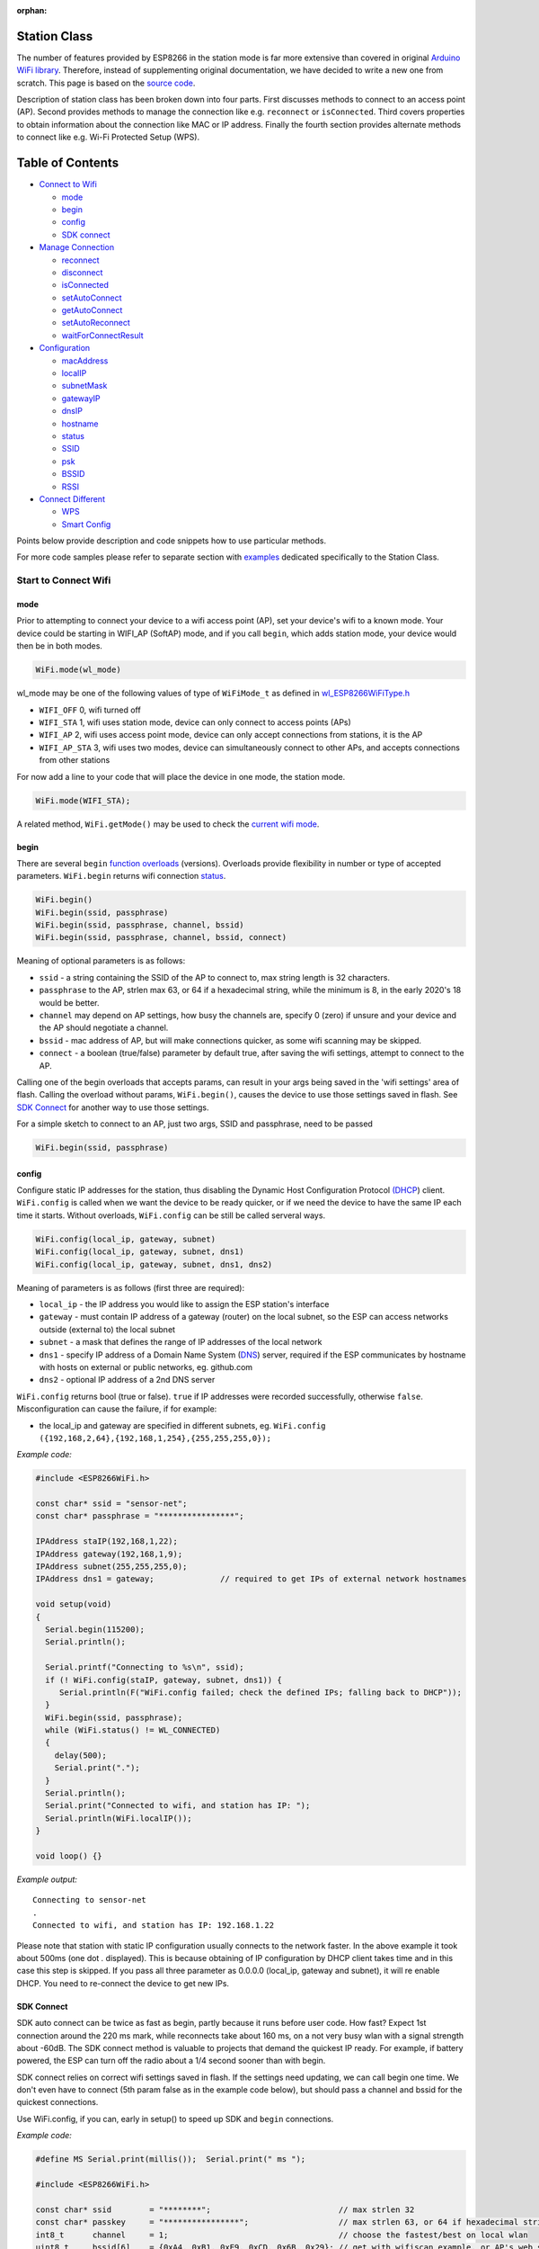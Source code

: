 :orphan:

Station Class
-------------

The number of features provided by ESP8266 in the station mode is far more extensive than covered in original `Arduino WiFi library <https://www.arduino.cc/en/Reference/WiFi>`__. Therefore, instead of supplementing original documentation, we have decided to write a new one from scratch. This page is based on the `source code <https://github.com/esp8266/Arduino/>`__.

Description of station class has been broken down into four parts. First discusses methods to connect to an access point (AP). Second provides methods to manage the connection like e.g. ``reconnect`` or ``isConnected``. Third covers properties to obtain information about the connection like MAC or IP address. Finally the fourth section provides alternate methods to connect like e.g. Wi-Fi Protected Setup (WPS).

Table of Contents
-----------------

-  `Connect to Wifi <#start-here>`__

   -  `mode <#mode>`__
   -  `begin <#begin>`__
   -  `config <#config>`__
   -  `SDK connect <#sdk-connect>`__

-  `Manage Connection <#manage-connection>`__

   -  `reconnect <#reconnect>`__
   -  `disconnect <#disconnect>`__
   -  `isConnected <#isconnected>`__
   -  `setAutoConnect <#setautoconnect>`__
   -  `getAutoConnect <#getautoconnect>`__
   -  `setAutoReconnect <#setautoreconnect>`__
   -  `waitForConnectResult <#waitforconnectresult>`__

-  `Configuration <#configuration>`__

   -  `macAddress <#macAddress>`__
   -  `localIP <#localip>`__
   -  `subnetMask <#subnetmask>`__
   -  `gatewayIP <#gatewayip>`__
   -  `dnsIP <#dnsip>`__
   -  `hostname <#hostname>`__
   -  `status <#status>`__
   -  `SSID <#ssid>`__
   -  `psk <#psk>`__
   -  `BSSID <#bssid>`__
   -  `RSSI <#rssi>`__

-  `Connect Different <#connect-different>`__

   -  `WPS <#wps>`__
   -  `Smart Config <#smart-config>`__

Points below provide description and code snippets how to use particular methods.

For more code samples please refer to separate section with `examples <station-examples.rst>`__ dedicated specifically to the Station Class.

Start to Connect Wifi
~~~~~~~~~~~~~~~~~~~~~

mode
^^^^

Prior to attempting to connect your device to a wifi access point (AP), set your device's wifi to a known mode. Your device could be starting in WIFI_AP (SoftAP) mode, and if you call ``begin``, which adds station mode, your device would then be in both modes.

.. code:: cpp

    WiFi.mode(wl_mode)

wl_mode may be one of the following values of type of ``WiFiMode_t`` as defined in `wl\_ESP8266WiFiType.h <https://github.com/esp8266/Arduino/blob/master/libraries/ESP8266WiFi/src/ESP8266WiFiType.h>`__

- ``WIFI_OFF``    0, wifi turned off
- ``WIFI_STA``    1, wifi uses station mode, device can only connect to access points (APs)
- ``WIFI_AP``     2, wifi uses access point mode, device can only accept connections from stations, it is the AP
- ``WIFI_AP_STA`` 3, wifi uses two modes, device can simultaneously connect to other APs, and accepts connections from other stations

For now add a line to your code that will place the device in one mode, the station mode.

.. code:: cpp

    WiFi.mode(WIFI_STA);

A related method, ``WiFi.getMode()`` may be used to check the `current wifi mode <#getMode>`__.


begin
^^^^^

There are several ``begin`` `function overloads <https://en.wikipedia.org/wiki/Function_overloading>`__ (versions). Overloads provide flexibility in number or type of accepted parameters. ``WiFi.begin`` returns wifi connection `status <#status>`__.

.. code:: cpp

    WiFi.begin()
    WiFi.begin(ssid, passphrase)
    WiFi.begin(ssid, passphrase, channel, bssid)
    WiFi.begin(ssid, passphrase, channel, bssid, connect)

Meaning of optional parameters is as follows:

- ``ssid`` - a string containing the SSID of the AP to connect to, max string length is 32 characters.
- ``passphrase`` to the AP, strlen max 63, or 64 if a hexadecimal string, while the minimum is 8, in the early 2020's 18 would be better.
- ``channel`` may depend on AP settings, how busy the channels are, specify 0 (zero) if unsure and your device and the AP should negotiate a channel.
- ``bssid`` - mac address of AP, but will make connections quicker, as some wifi scanning may be skipped.
- ``connect`` - a boolean (true/false) parameter by default true, after saving the wifi settings, attempt to connect to the AP.


Calling one of the begin overloads that accepts params, can result in your args being saved in the 'wifi settings' area of flash. Calling the overload without params, ``WiFi.begin()``, causes the device to use those settings saved in flash. See `SDK Connect <#sdk-connect>`__ for another way to use those settings.

For a simple sketch to connect to an AP, just two args, SSID and passphrase, need to be passed

.. code:: cpp

    WiFi.begin(ssid, passphrase)


config
^^^^^^

Configure static IP addresses for the station, thus disabling the Dynamic Host Configuration Protocol `(DHCP <https://wikipedia.org/wiki/Dynamic_Host_Configuration_Protocol>`__) client. ``WiFi.config`` is called when we want the device to be ready quicker, or if we need the device to have the same IP each time it starts. Without overloads, ``WiFi.config`` can be still be called serveral ways.

.. code:: cpp

    WiFi.config(local_ip, gateway, subnet)
    WiFi.config(local_ip, gateway, subnet, dns1)
    WiFi.config(local_ip, gateway, subnet, dns1, dns2)

Meaning of parameters is as follows (first three are required):

-  ``local_ip`` - the IP address you would like to assign the ESP station's interface
-  ``gateway`` - must contain IP address of a gateway (router) on the local subnet, so the ESP can access networks outside (external to) the local subnet
-  ``subnet`` - a mask that defines the range of IP addresses of the local network
-  ``dns1`` - specify IP address of a Domain Name System (`DNS <https://wikipedia.org/wiki/Domain_Name_System>`__) server, required if the ESP communicates by hostname with hosts on external or public networks, eg. github.com
-  ``dns2`` - optional IP address of a 2nd DNS server

``WiFi.config`` returns bool (true or false). ``true`` if IP addresses were recorded successfully, otherwise ``false``. Misconfiguration can cause the failure, if for example:

-  the local_ip and gateway are specified in different subnets, eg. ``WiFi.config ({192,168,2,64},{192,168,1,254},{255,255,255,0});``

*Example code:*

.. code:: cpp

    #include <ESP8266WiFi.h>

    const char* ssid = "sensor-net";
    const char* passphrase = "****************";

    IPAddress staIP(192,168,1,22);
    IPAddress gateway(192,168,1,9);
    IPAddress subnet(255,255,255,0);
    IPAddress dns1 = gateway;              // required to get IPs of external network hostnames

    void setup(void)
    {
      Serial.begin(115200);
      Serial.println();

      Serial.printf("Connecting to %s\n", ssid);
      if (! WiFi.config(staIP, gateway, subnet, dns1)) {
         Serial.println(F("WiFi.config failed; check the defined IPs; falling back to DHCP"));
      }
      WiFi.begin(ssid, passphrase);
      while (WiFi.status() != WL_CONNECTED)
      {
        delay(500);
        Serial.print(".");
      }
      Serial.println();
      Serial.print("Connected to wifi, and station has IP: ");
      Serial.println(WiFi.localIP());
    }

    void loop() {}

*Example output:*

::

    Connecting to sensor-net
    .
    Connected to wifi, and station has IP: 192.168.1.22

Please note that station with static IP configuration usually connects to the network faster. In the above example it took about 500ms (one dot `.` displayed). This is because obtaining of IP configuration by DHCP client takes time and in this case this step is skipped. If you pass all three parameter as 0.0.0.0 (local_ip, gateway and subnet), it will re enable DHCP. You need to re-connect the device to get new IPs.


SDK Connect
^^^^^^^^^^^

SDK auto connect can be twice as fast as begin, partly because it runs before user code. How fast? Expect 1st connection around the 220 ms mark, while reconnects take about 160 ms, on a not very busy wlan with a signal strength about -60dB. The SDK connect method is valuable to projects that demand the quickest IP ready. For example, if battery powered, the ESP can turn off the radio about a 1/4 second sooner than with begin.

SDK connect relies on correct wifi settings saved in flash. If the settings need updating, we can call begin one time. We don't even have to connect (5th param false as in the example code below), but should pass a channel and bssid for the quickest connections.

Use WiFi.config, if you can, early in setup() to speed up SDK and ``begin`` connections.

*Example code:*

.. code:: cpp

   #define MS Serial.print(millis());  Serial.print(" ms ");

   #include <ESP8266WiFi.h>

   const char* ssid        = "********";                           // max strlen 32
   const char* passkey     = "****************";                   // max strlen 63, or 64 if hexadecimal string
   int8_t      channel     = 1;                                    // choose the fastest/best on local wlan
   uint8_t     bssid[6]    = {0xA4, 0xB1, 0xE9, 0xCD, 0x6B, 0x29}; // get with wifiscan example, or AP's web site

   IPAddress staIP         = {192,168,1,69};
   IPAddress gateway       = {192,168,1,254};
   IPAddress subnet        = {255,255,255,0};

   void setup()
   {
       Serial.begin(115200);
       enableWiFiAtBootTime();  // prevents shutdown of sdk connect, obviates calling persistent(true)
       //Serial.setDebugOutput(false);  // default true since core 3.0
       if (! WiFi.config(staIP, gateway, subnet)) {
           Serial.println(F("WiFi.config failed; DHCP will add ~2 sec to connect time; check the static IPs."));
       }

       // Do we need to call begin to write new wifi settings in flash?
       //  Only if sketch & flash settings are different (changed), else just wait for sdk to connect
       struct station_config wl_args;
       wifi_station_get_config (&wl_args);
       if (strcmp(reinterpret_cast<const char*>(wl_args.ssid), ssid) != 0 ||
           strcmp(reinterpret_cast<const char*>(wl_args.password), passkey) != 0) {  // need to erase/rewrite station_config
           if (WiFi.getMode() != 1) WiFi.mode(WIFI_STA);
           WiFi.persistent(true);          // needed persist(true) or enableWiFiAtBootTime(), or settings not saved to flash
           wl_status_t ret = WiFi.begin(ssid, passkey, channel, bssid, false);  // do not connect, but write flash if different
           MS Serial.printf(PSTR("Wifi args updated in flash, ssid='%s' passkey='%s' channel=%d bssid=" MACSTR),
                                                                   ssid, passkey, channel, MAC2STR(bssid));
           ESP.restart();  // Restarting to test newly updated station_config"));
       }
   }

   void loop()
   {
       static bool waitWifi = true;
       if (WiFi.status() == WL_CONNECTED && waitWifi) {  // async wait, do something in the ms you wait for wifi
           MS Serial.println("WL_CONNECTED");
           // cycle wifi mode thru off back to sta, adds about 190 ms here to slow down this demo
           // WiFi.mode(WIFI_OFF);  WiFi.mode(WIFI_STA);  // comment to run full speed, OFF does not erase flash settings
           waitWifi = WiFi.reconnect();
           MS Serial.println("Attempting to reconnect wifi...");
       }
   }

*Example output:*

::

   216 ms WL_CONNECTED
   223 ms Attempting to reconnect wifi...
   377 ms WL_CONNECTED



Manage Connection
~~~~~~~~~~~~~~~~~

reconnect
^^^^^^^^^

Reconnect the station. This is done by disconnecting from the access point and then initiating connection back to the same AP. 
By default, ESP will attempt to reconnect to Wi-Fi network whenever it is disconnected. There is no need to handle this by separate code. A good way to simulate disconnection would be to reset the access point. ESP will report disconnection, and then try to reconnect automatically.


.. code:: cpp

    bool ret = WiFi.reconnect();

Notes: 1. Station should be already connected to an access point. If this is not the case, then function will return ``false`` not performing any action. 2. If ``true`` is returned it means that connection sequence has been successfully started. User should still check for connection status, waiting until ``WL_CONNECTED`` is reported:

.. code:: cpp

    if (WiFi.reconnect()) {
       while (WiFi.status() != WL_CONNECTED)
       {
         delay(500);
         Serial.print(".");
       }
    }

disconnect
^^^^^^^^^^

Sets currently configured SSID and passphrase to ``null`` values and disconnects the station from an access point.

.. code:: cpp

    WiFi.disconnect(wifioff)

The ``wifioff`` is an optional ``boolean`` parameter. If set to ``true``, then the station mode will be turned off.

isConnected
^^^^^^^^^^^

Returns ``true`` if Station is connected to an access point or ``false`` if not.

.. code:: cpp

    WiFi.isConnected()

setAutoConnect
^^^^^^^^^^^^^^

Configure module to automatically connect on power on to the last used access point.

.. code:: cpp

    WiFi.setAutoConnect(autoConnect)

The ``autoConnect`` is an optional parameter. If set to ``false`` then auto connection functionality up will be disabled. If omitted or set to ``true``, then auto connection will be enabled.

getAutoConnect
^^^^^^^^^^^^^^

This is "companion" function to ``setAutoConnect()``. It returns ``true`` if module is configured to automatically connect to last used access point on power on.

.. code:: cpp

    WiFi.getAutoConnect()

If auto connection functionality is disabled, then function returns ``false``.

setAutoReconnect
^^^^^^^^^^^^^^^^

Set whether module will attempt to reconnect to an access point in case it is disconnected.

.. code:: cpp

    WiFi.setAutoReconnect(autoReconnect)

If parameter ``autoReconnect`` is set to ``true``, then module will try to reestablish lost connection to the AP. If set to ``false`` then module will stay disconnected.

Note: running ``setAutoReconnect(true)`` when module is already disconnected will not make it reconnect to the access point. Instead ``reconnect()`` should be used.

waitForConnectResult
^^^^^^^^^^^^^^^^^^^^

Wait until module connects to the access point. This function is intended for modules in station, or station + softAP, wifi mode. ``waitForConnectResult()`` blocks code processing while waiting for a wifi connection.

.. code:: cpp

    WiFi.waitForConnectResult()

Returns wifi connection `status <#status>`__


Configuration
~~~~~~~~~~~~~

macAddress
^^^^^^^^^^

Get the MAC address of the ESP station's interface.

.. code:: cpp

    WiFi.macAddress(mac)

Function should be provided with ``mac`` that is a pointer to memory location (an ``uint8_t`` array the size of 6 elements) to save the mac address. The same pointer value is returned by the function itself.

*Example code:*

.. code:: cpp

    if (WiFi.status() == WL_CONNECTED)
    {
      uint8_t macAddr[6];
      WiFi.macAddress(macAddr);
      Serial.printf("Connected, mac address: %02x:%02x:%02x:%02x:%02x:%02x\n", macAddr[0], macAddr[1], macAddr[2], macAddr[3], macAddr[4], macAddr[5]);
    }

*Example output:*

::

    Mac address: 5C:CF:7F:08:11:17

If you do not feel comfortable with pointers, then there is optional version of this function available. Instead of the pointer, it returns a formatted ``String`` that contains the same mac address.

.. code:: cpp

    WiFi.macAddress()

*Example code:*

.. code:: cpp

    if (WiFi.status() == WL_CONNECTED)
    {
      Serial.printf("Connected, mac address: %s\n", WiFi.macAddress().c_str());
    }

localIP
^^^^^^^

Function used to obtain IP address of ESP station's interface.

.. code:: cpp

    WiFi.localIP()

The type of returned value is `IPAddress <https://github.com/esp8266/Arduino/blob/master/cores/esp8266/IPAddress.h>`__. There is a couple of methods available to display this type of data. They are presented in examples below that cover description of ``subnetMask``, ``gatewayIP`` and ``dnsIP`` that return the IPAdress as well.

*Example code:*

.. code:: cpp

    if (WiFi.status() == WL_CONNECTED)
    {
      Serial.print("Connected, IP address: ");
      Serial.println(WiFi.localIP());
    }

*Example output:*

::

    Connected, IP address: 192.168.1.10

subnetMask
^^^^^^^^^^

Get the subnet mask of the station's interface.

.. code:: cpp

    WiFi.subnetMask()

Module should be connected to the access point to obtain the subnet mask.

*Example code:*

.. code:: cpp

    Serial.print("Subnet mask: ");
    Serial.println(WiFi.subnetMask());

*Example output:*

::

    Subnet mask: 255.255.255.0

gatewayIP
^^^^^^^^^

Get the IP address of the gateway.

.. code:: cpp

    WiFi.gatewayIP()

*Example code:*

.. code:: cpp

    Serial.printf("Gataway IP: %s\n", WiFi.gatewayIP().toString().c_str());

*Example output:*

::

    Gataway IP: 192.168.1.9

dnsIP
^^^^^

Get the IP addresses of Domain Name Servers (DNS).

.. code:: cpp

    WiFi.dnsIP(dns_no)

With the input parameter ``dns_no`` we can specify which Domain Name Server's IP we need. This parameter is zero based and allowed values are none, 0 or 1. If no parameter is provided, then IP of DNS #1 is returned.

*Example code:*

.. code:: cpp

    Serial.print("DNS #1, #2 IP: ");
    WiFi.dnsIP().printTo(Serial);
    Serial.print(", ");
    WiFi.dnsIP(1).printTo(Serial);
    Serial.println();

*Example output:*

::

    DNS #1, #2 IP: 62.179.1.60, 62.179.1.61

getMode
^^^^^^^

Returns the device's current wifi mode. Not specific to the station class, but related.

.. code:: cpp

    WiFi.getMode()

hostname
^^^^^^^^

Get the DHCP hostname assigned to ESP station.

.. code:: cpp

    WiFi.hostname()

Function returns ``String`` type. Default hostname is in format ``ESP_24xMAC`` where 24xMAC are the last 24 bits of module's MAC address.

The hostname may be changed using the following function:

.. code:: cpp

    WiFi.hostname(aHostname)

Input parameter ``aHostname`` may be a type of ``char*``, ``const char*`` or ``String``. Maximum length of assigned hostname is 32 characters. Function returns either ``true`` or ``false`` depending on result. For instance, if the limit of 32 characters is exceeded, function will return ``false`` without assigning the new hostname.

*Example code:*

.. code:: cpp

    Serial.printf("Default hostname: %s\n", WiFi.hostname().c_str());
    WiFi.hostname("Station_Tester_02");
    Serial.printf("New hostname: %s\n", WiFi.hostname().c_str());

*Example output:*

::

    Default hostname: ESP_081117
    New hostname: Station_Tester_02


status
^^^^^^

Returns the status of the wifi connection.

.. code:: cpp

    WiFi.status()

One of the following values of type of ``wl_status_t`` as defined in `wl\_definitions.h <https://github.com/esp8266/Arduino/blob/master/cores/esp8266/wl_definitions.h>`__

- ``WL_IDLE_STATUS``       0, when status is in process of changing
- ``WL_NO_SSID_AVAIL``     1, configured SSID cannot be reached
- ``WL_SCAN_COMPLETED``    2,
- ``WL_CONNECTED``         3, wifi connected
- ``WL_CONNECT_FAILED``    4, 
- ``WL_CONNECTION_LOST``   5,
- ``WL_WRONG_PASSWORD``    6, passphrase is too long
- ``WL_DISCONNECTED``      7, wifi is on, but not connected to an access point

``wl_status_t`` is also the return type of other WiFi methods.

.. code:: cpp

    wl_status_t status = WiFi.begin();
    wl_status_t status = WiFi.waitForConnectResult();


*Example code:*

.. code:: cpp

    #include <ESP8266WiFi.h>
    
    const char *ssid = "sensor-net";
    const char *passphrase = "Planetary_Unique pa55phrase";

    void setup(void)
    {
      Serial.begin(115200);
      Serial.printf("Connection status: %d\n", WiFi.status());
      Serial.printf("Connecting to %s\n", ssid);
      wl_status_t status = WiFi.begin(ssid, passphrase);
      Serial.printf("WiFi.begin returned status: %d\n", status);
      while (WiFi.status() != WL_CONNECTED)
      {
        delay(500);
        Serial.print(".");
      }
      Serial.printf("\nConnection status: %d\n", WiFi.status());
      Serial.print("Connected, IP address: ");
      Serial.println(WiFi.localIP());
    }

    void loop() {}

*Example output:*

::

    Connection status: 7
    Connecting to sensor-net
    WiFi.begin returned status: 7
    ......
    Connection status: 3
    Connected, IP address: 192.168.1.10

::

    3 - WL_CONNECTED
    7 - WL_DISCONNECTED

See `status <#status>`__ for other return values.


SSID
^^^^

Return the name of Wi-Fi network, formally called `Service Set Identification (SSID) <https://www.juniper.net/techpubs/en_US/network-director1.1/topics/concept/wireless-ssid-bssid-essid.html#jd0e34>`__.

.. code:: cpp

    WiFi.SSID()

Returned value is of the ``String`` type.

*Example code:*

.. code:: cpp

    Serial.printf("SSID: %s\n", WiFi.SSID().c_str());

*Example output:*

::

    SSID: sensor-net

psk
^^^

Return current pre shared key (passphrase) associated with the Wi-Fi network.

.. code:: cpp

    WiFi.psk()

Function returns value of the ``String`` type.

BSSID
^^^^^

Return the mac address of the access point to which the ESP module was directed to connect to. This address is formally called `Basic Service Set Identification (BSSID) <https://www.juniper.net/techpubs/en_US/network-director1.1/topics/concept/wireless-ssid-bssid-essid.html#jd0e47>`__. The returned pointer is what the user configured when calling begin() with a bssid argument. It does _not_ necessarily reflect the mac address of the access point to which the ESP module's station interface is currently connected to.

.. code:: cpp

    WiFi.BSSID()

The ``BSSID()`` function returns a pointer to the memory location (an ``uint8_t`` array with the size of 6 elements) where the BSSID is saved.

Below is similar function, but returning BSSID but as a ``String`` type.

.. code:: cpp

    WiFi.BSSIDstr()

*Example code:*

.. code:: cpp

    Serial.printf("BSSID: %s\n", WiFi.BSSIDstr().c_str());

*Example output:*

::

    BSSID: 00:1A:70:DE:C1:68

RSSI
^^^^

Return the signal strength of Wi-Fi network, that is formally called `Received Signal Strength Indication (RSSI) <https://en.wikipedia.org/wiki/Received_signal_strength_indication>`__.

.. code:: cpp

    WiFi.RSSI()

Signal strength value is provided in dBm. The type of returned value is ``int32_t``.

*Example code:*

.. code:: cpp

    Serial.printf("RSSI: %d dBm\n", WiFi.RSSI());

*Example output:*

::

    RSSI: -68 dBm

Connect Different
~~~~~~~~~~~~~~~~~

`ESP8266 SDK <https://bbs.espressif.com/viewtopic.php?f=51&t=1023>`__ provides alternate methods to connect ESP station to an access point. Out of them `esp8266 / Arduino <https://github.com/esp8266/Arduino>`__ core implements `WPS <#wps>`__ and `Smart Config <#smart-config>`__ as described in more details below.

WPS
^^^

The following ``beginWPSConfig`` function allows connecting to a network using `Wi-Fi Protected Setup (WPS) <https://en.wikipedia.org/wiki/Wi-Fi_Protected_Setup>`__. Currently only `push-button configuration <https://www.wi-fi.org/knowledge-center/faq/how-does-wi-fi-protected-setup-work>`__ (``WPS_TYPE_PBC`` mode) is supported (SDK 1.5.4).

.. code:: cpp

    WiFi.beginWPSConfig()

Depending on connection result function returns either ``true`` or ``false`` (``boolean`` type).

*Example code:*

.. code:: cpp

    #include <ESP8266WiFi.h>

    void setup(void)
    {
      Serial.begin(115200);
      Serial.println();

      Serial.printf("Wi-Fi mode set to WIFI_STA %s\n", WiFi.mode(WIFI_STA) ? "" : "Failed!");
      Serial.print("Begin WPS (press WPS button on your router) ... ");
      Serial.println(WiFi.beginWPSConfig() ? "Success" : "Failed");

      while (WiFi.status() != WL_CONNECTED)
      {
        delay(500);
        Serial.print(".");
      }
      Serial.println();
      Serial.print("Connected, IP address: ");
      Serial.println(WiFi.localIP());
    }

    void loop() {}

*Example output:*

::

    Wi-Fi mode set to WIFI_STA
    Begin WPS (press WPS button on your router) ... Success
    .........
    Connected, IP address: 192.168.1.102

Smart Config
^^^^^^^^^^^^

The Smart Config connection of an ESP module an access point is done by sniffing for special packets that contain SSID and passphrase of desired AP. To do so the mobile device or computer should have functionality of broadcasting of encoded SSID and passphrase.

The following three functions are provided to implement Smart Config.

Start smart configuration mode by sniffing for special packets that contain SSID and passphrase of desired Access Point. Depending on result either ``true`` or ``false`` is returned.

.. code:: cpp

    beginSmartConfig()

Query Smart Config status, to decide when stop configuration. Function returns either ``true`` or ``false`` of ``boolean`` type.

.. code:: cpp

    smartConfigDone()

Stop smart config, free the buffer taken by ``beginSmartConfig()``. Depending on result function return either ``true`` or ``false`` of ``boolean`` type.

.. code:: cpp

    stopSmartConfig()

For additional details regarding Smart Config please refer to `ESP8266 API User Guide <https://bbs.espressif.com/viewtopic.php?f=51&t=1023>`__.
